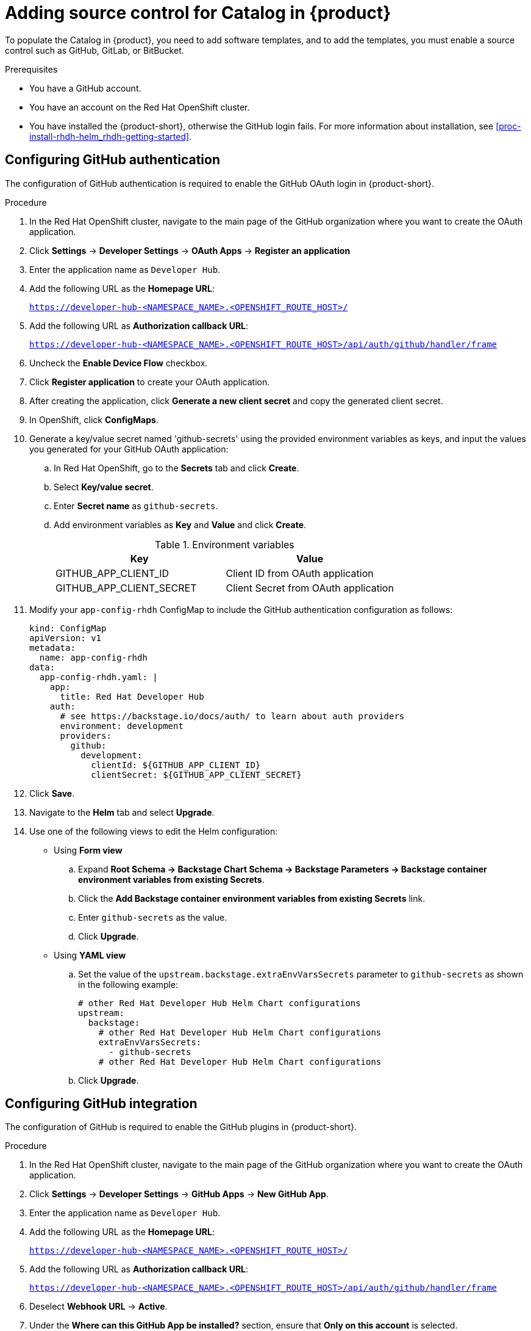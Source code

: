 [id='proc-add-source-control-rhdh-catalog_{context}']
= Adding source control for Catalog in {product}

To populate the Catalog in {product}, you need to add software templates, and to add the templates, you must enable a source control such as GitHub, GitLab, or BitBucket.

.Prerequisites

* You have a GitHub account.
* You have an account on the Red Hat OpenShift cluster.
* You have installed the {product-short}, otherwise the GitHub login fails. For more information about installation, see xref:proc-install-rhdh-helm_rhdh-getting-started[].

== Configuring GitHub authentication

The configuration of GitHub authentication is required to enable the GitHub OAuth login in {product-short}.

.Procedure

. In the Red Hat OpenShift cluster, navigate to the main page of the GitHub organization where you want to create the OAuth application.
. Click *Settings* -> *Developer Settings* -> *OAuth Apps* -> *Register an application*
. Enter the application name as `Developer Hub`.
. Add the following URL as the *Homepage URL*:
+
--
`https://developer-hub-<NAMESPACE_NAME>.<OPENSHIFT_ROUTE_HOST>/`
--

. Add the following URL as *Authorization callback URL*:
+
--
`https://developer-hub-<NAMESPACE_NAME>.<OPENSHIFT_ROUTE_HOST>/api/auth/github/handler/frame`
--

. Uncheck the *Enable Device Flow* checkbox.
. Click *Register application* to create your OAuth application.
. After creating the application, click *Generate a new client secret* and copy the generated client secret.
. In OpenShift, click *ConfigMaps*.
. Generate a key/value secret named 'github-secrets' using the provided environment variables as keys, and input the values you generated for your GitHub OAuth application:
+
--
.. In Red Hat OpenShift, go to the *Secrets* tab and click *Create*.
.. Select *Key/value secret*.
.. Enter *Secret name* as `github-secrets`.
.. Add environment variables as *Key* and *Value* and click *Create*.
+
.Environment variables
[cols="1,1"]
|===
|Key |Value

|GITHUB_APP_CLIENT_ID
|Client ID from OAuth application

|GITHUB_APP_CLIENT_SECRET
|Client Secret from OAuth application
|===
--

. Modify your `app-config-rhdh` ConfigMap to include the GitHub authentication configuration as follows:
+
--
[source]
----
kind: ConfigMap
apiVersion: v1
metadata:
  name: app-config-rhdh
data:
  app-config-rhdh.yaml: |
    app:
      title: Red Hat Developer Hub
    auth:
      # see https://backstage.io/docs/auth/ to learn about auth providers
      environment: development
      providers:
        github:
          development:
            clientId: ${GITHUB_APP_CLIENT_ID}
            clientSecret: ${GITHUB_APP_CLIENT_SECRET}
----
--

. Click *Save*.
. Navigate to the *Helm* tab and select *Upgrade*.
. Use one of the following views to edit the Helm configuration:

** Using *Form view*
+
.. Expand *Root Schema → Backstage Chart Schema → Backstage Parameters → Backstage container environment variables from existing Secrets*.
.. Click the *Add Backstage container environment variables from existing Secrets* link.
.. Enter `github-secrets` as the value.
.. Click *Upgrade*.

** Using *YAML view*
+
.. Set the value of the `upstream.backstage.extraEnvVarsSecrets` parameter to `github-secrets` as shown in the following example:
+
[source,yaml]
----
# other Red Hat Developer Hub Helm Chart configurations
upstream:
  backstage:
    # other Red Hat Developer Hub Helm Chart configurations
    extraEnvVarsSecrets:
      - github-secrets
    # other Red Hat Developer Hub Helm Chart configurations
----
.. Click *Upgrade*.


== Configuring GitHub integration

The configuration of GitHub is required to enable the GitHub plugins in {product-short}.

.Procedure

. In the Red Hat OpenShift cluster, navigate to the main page of the GitHub organization where you want to create the OAuth application.
. Click *Settings* -> *Developer Settings* -> *GitHub Apps* -> *New GitHub App*.
. Enter the application name as `Developer Hub`.
. Add the following URL as the *Homepage URL*:
+
--
`https://developer-hub-<NAMESPACE_NAME>.<OPENSHIFT_ROUTE_HOST>/`
--

. Add the following URL as *Authorization callback URL*:
+
--
`https://developer-hub-<NAMESPACE_NAME>.<OPENSHIFT_ROUTE_HOST>/api/auth/github/handler/frame`
--

. Deselect *Webhook URL* -> *Active*.
. Under the *Where can this GitHub App be installed?* section, ensure that *Only on this account* is selected.
. Click *Register application*.
. After creating the application, click *Generate a new client secret* and copy the generated client secret.
. Click *Generate a private key* at the bottom of the page and download the generated file.
. In OpenShift, click *ConfigMaps*.
. Generate a key/value secret named 'github-secrets' using the provided environment variables as keys, and input the values you generated for your GitHub OAuth application:
+
--
.. In Red Hat OpenShift, go to the *Secrets* tab and click *Create*.
.. Select *Key/value secret*.
.. Enter *Secret name* as `github-secrets`.
.. Add environment variables as *Key* and *Value* and click *Create*.

.Environment variables
[cols="1,1"]
|===
|Key |Value

|GITHUB_APP_APP_ID
|App ID from GitHub application

|GITHUB_APP_CLIENT_ID
|Client ID from GitHub application

|GITHUB_APP_CLIENT_SECRET
|Client Secret from GitHub application

|GITHUB_APP_WEBHOOK_URL
|Enter "none"

|GITHUB_APP_WEBHOOK_SECRET
|Enter "none"

|GITHUB_APP_PRIVATE_KEY
|Upload the private key that was downloaded
|===
--

. Modify your `app-config-rhdh` ConfigMap to include the GitHub integration configuration as follows:
+
--
[source]
----
kind: ConfigMap
apiVersion: v1
metadata:
  name: app-config-rhdh
data:
  app-config-rhdh.yaml: |
    app:
      title: Red Hat Developer Hub
    integrations:
      github:
        - host: github.com
          apps:
            - appId: ${GITHUB_APP_APP_ID}
              clientId: ${GITHUB_APP_CLIENT_ID}
              clientSecret: ${GITHUB_APP_CLIENT_SECRET}
              webhookUrl: ${GITHUB_APP_WEBHOOK_URL}
              webhookSecret: ${GITHUB_APP_WEBHOOK_SECRET}
              privateKey: |
                ${GITHUB_APP_PRIVATE_KEY}
----
--

. Click *Toplogy* -> *developer hub* -> *Actions* (drop-down) -> *Restart rollout*.

== Enabling GitHub discovery in {product}

You can enable GitHub discoverability for your components in {product-short}, such as any repositories that contain `catalog-info.yaml` file.

.Prerequisites

* You have set up the GitHub integration. For more information, see <<Configuring GitHub integration>>.

.Procedure

. In the *Developer* perspective of the OpenShift Container Platform web console, go to the *Helm* tab.
. Click the overflow menu on a Helm release and select *Upgrade*.
. Use one of the following views to edit the Helm configuration:

** Using *Form view*
+
.. Expand *Root Schema → global → Dynamic plugins configuration → List of dynamic plugins that should be installed in the backstage application*.
.. Click the *Add List of dynamic plugins that should be installed in the backstage application* link.
.. In the *Package specification of the dynamic plugin to install. It should be usable by the `npm pack` command.* field, add the following value:
+
--
`./dynamic-plugins/dist/backstage-plugin-catalog-backend-module-github-dynamic`

image::rhdh/enable-gh-discovery.png[]
--

.. Click *Upgrade*.

** Using *YAML view*
+
.. Set the value of the `global.dynamic.plugins.package` parameter to `./dynamic-plugins/dist/backstage-plugin-catalog-backend-module-github-dynamic` as shown in the following example:
+
[source,yaml]
----
global:
  dynamic:
    # other Red Hat Developer Hub Helm Chart configurations
    plugins:
      - disabled: false
        package: >-
          ./dynamic-plugins/dist/backstage-plugin-catalog-backend-module-github-dynamic
    # other Red Hat Developer Hub Helm Chart configurations
----
.. Click *Upgrade*.

. Add the following code in the ConfigMap:
+
--
[source,yaml]
----
kind: ConfigMap
apiVersion: v1
metadata:
  name: app-config-rhdh
data:
  app-config-rhdh.yaml: |
    ...
      catalog:
        providers:
          github:
            providerId:
              organization: '${GITHUB_ORG}'
              schedule:
                frequency:
                  minutes: 30
                initialDelay:
                  seconds: 15
                timeout:
                  minutes: 3
    ...
----

In the previous code, replace `${GITHUB_ORG}` with the GitHub organization from where you want to discover the components. Also, if there is a single provider, then following code can be added in the ConfigMap:

[source,yaml]
----
kind: ConfigMap
apiVersion: v1
metadata:
  name: app-config-rhdh
data:
  app-config-rhdh.yaml: |
    ...
    catalog:
      providers:
        github:
          organization: ${GITHUB_ORG}
          schedule:
            frequency: { minutes: 1 }
            timeout: { minutes: 1 }
            initialDelay: { seconds: 100 }
    ...
----

The `providerId` in the previous code is required to identify the provider when there is a list of them.
--

. Click *Save*.

== Enabling GitHub organization member discovery in {product}

You can also enable GitHub discoverability for the members of your GitHub organization.

.Prerequisites

* You have set up the GitHub integration. For more information, see <<Configuring GitHub integration>>.

.Procedure

. In the *Developer* perspective of the OpenShift Container Platform web console, go to the *Helm* tab.
. Click the overflow menu on a Helm release and select *Upgrade*.
. Use one of the following views to edit the Helm configuration:

** Using *Form view*
+
.. Expand *Root Schema → global → Dynamic plugins configuration → List of dynamic plugins that should be installed in the backstage application*.
.. Click the *Add List of dynamic plugins that should be installed in the backstage application* link.
.. In the *Package specification of the dynamic plugin to install. It should be usable by the `npm pack` command.* field, add the following value:
+
--
`./dynamic-plugins/dist/backstage-plugin-catalog-backend-module-github-org-dynamic`

image::rhdh/enable-gh-member-discovery.png[]
--
.. Click *Upgrade*.

** Using *YAML view*
+
.. Set the value of the `global.dynamic.plugins.package` parameter to `./dynamic-plugins/dist/backstage-plugin-catalog-backend-module-github-org-dynamic` as shown in the following example:
+
[source,yaml]
----
global:
  dynamic:
    # other Red Hat Developer Hub Helm Chart configurations
    plugins:
      - disabled: false
        package: >-
          ./dynamic-plugins/dist/backstage-plugin-catalog-backend-module-github-org-dynamic
    # other Red Hat Developer Hub Helm Chart configurations
----
.. Click *Upgrade*.

. Add the following code in the ConfigMap:
+
[source,yaml]
----
kind: ConfigMap
apiVersion: v1
metadata:
  name: app-config-rhdh
data:
  app-config-rhdh.yaml: |
    ...
    catalog:
      providers:
        githubOrg:
          id: production
          githubUrl: "${GITHUB_URL}"
          orgs: [ "${GITHUB_ORG}" ]
    ...
----
+
where:

`${GITHUB_URL}`:: Denotes a variable that you must replace with the GitHub URL.
`${GITHUB_ORG}`:: Denotes a variable that you must replace with the GitHub organization you want to ingest users from.

. Click *Save*.
